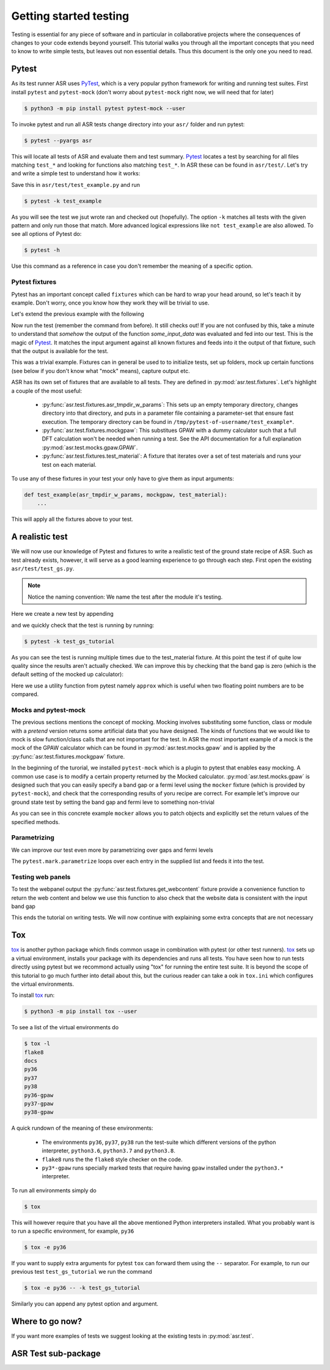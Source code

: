 .. _Testing tutorial:

=======================
Getting started testing
=======================

Testing is essential for any piece of software and in particular in
collaborative projects where the consequences of changes to your code
extends beyond yourself. This tutorial walks you through all the
important concepts that you need to know to write simple tests, but
leaves out non essential details. Thus this document is the only one
you need to read.

Pytest
======

As its test runner ASR uses PyTest_, which is a very popular python
framework for writing and running test suites. First install
``pytest`` and ``pytest-mock`` (don't worry about ``pytest-mock``
right now, we will need that for later)

.. code-block:: console

   $ python3 -m pip install pytest pytest-mock --user

To invoke pytest and run all ASR tests change directory into your
``asr/`` folder and run pytest:

.. code-block:: console

  $ pytest --pyargs asr

This will locate all tests of ASR and evaluate them and test
summary. Pytest_ locates a test by searching for all files matching
``test_*`` and looking for functions also matching ``test_*``. In ASR
these can be found in ``asr/test/``. Let's try and write a simple test
to understand how it works:

.. code-block:: python
   :caption: asr/test/test_example.py

   def test_adding_numbers():
       a = 1
       b = 2
       assert a + b == 3

Save this in ``asr/test/test_example.py`` and run

.. code-block:: console

   $ pytest -k test_example


As you will see the test we jsut wrote ran and checked out
(hopefully). The option ``-k`` matches all tests with the given
pattern and only run those that match. More advanced logical
expressions like ``not test_example`` are also allowed. To see all
options of Pytest do:

.. code-block:: console

   $ pytest -h

Use this command as a reference in case you don't remember the meaning
of a specific option.

Pytest fixtures
---------------

Pytest has an important concept called ``fixtures`` which can be hard
to wrap your head around, so let's teach it by example. Don't worry,
once you know how they work they will be trivial to use.

Let's extend the previous example with the following

.. code-block:: python
   :caption: asr/test/test_example.py

   import pytest


   @pytest.fixture()
   def some_input_data():
       return 1

   def test_adding_numbers(some_input_data):
       b = 2
       assert some_input_data + b == 3

Now run the test (remember the command from before). It still checks
out! If you are not confused by this, take a minute to understand that
`somehow` the output of the function `some_input_data` was evaluated
and fed into our test. This is the magic of Pytest_. It matches the
input argument against all known fixtures and feeds into it the output
of that fixture, such that the output is available for the test.

This was a trivial example. Fixtures can in general be used to to
initialize tests, set up folders, mock up certain functions (see below
if you don't know what "mock" means), capture output etc.

ASR has its own set of fixtures that are available to all tests. They
are defined in :py:mod:`asr.test.fixtures`. Let's highlight a couple
of the most useful:

  - :py:func:`asr.test.fixtures.asr_tmpdir_w_params`: This sets up an
    empty temporary directory, changes directory into that directory,
    and puts in a parameter file containing a parameter-set that
    ensure fast execution. The temporary directory can be found in
    ``/tmp/pytest-of-username/test_example*``.
  - :py:func:`asr.test.fixtures.mockgpaw`: This substitues GPAW with a
    dummy calculator such that a full DFT calculation won't be needed
    when running a test. See the API documentation for a full
    explanation :py:mod:`asr.test.mocks.gpaw.GPAW`.
  - :py:func:`asr.test.fixtures.test_material`: A fixture that iterates
    over a set of test materials and runs your test on each material.

To use any of these fixtures in your test your only have to give them
as input arguments:

.. code-block::

   def test_example(asr_tmpdir_w_params, mockgpaw, test_material):
       ...

This will apply all the fixtures above to your test.

A realistic test
================

We will now use our knowledge of Pytest and fixtures to write a
realistic test of the ground state recipe of ASR. Such as test already
exists, however, it will serve as a good learning experience to go
through each step. First open the existing
``asr/test/test_gs.py``.

.. note:: Notice the naming convention: We name the test after the module it's testing.

Here we create a new test by appending

.. code-block:: python
   :caption: asr/test/test_gs.py

   ...

   def test_gs_tutorial(asr_tmpdir_w_params, mockgpaw, test_material):
       from asr.gs import main

       main()
   

and we quickly check that the test is running by running:

.. code-block:: console

   $ pytest -k test_gs_tutorial

As you can see the test is running multiple times due to the
test_material fixture. At this point the test if of quite low quality
since the results aren't actually checked. We can improve this by
checking that the band gap is zero (which is the default setting of
the mocked up calculator):

.. code-block:: python
   :caption: asr/test/test_gs.py

   ...

   def test_gs_tutorial(asr_tmpdir_w_params, mockgpaw, test_material):
       from asr.gs import main

       results = main()

       assert results['gap'] == pytest.approx(0)

Here we use a utility function from pytest namely ``approx`` which is
useful when two floating point numbers are to be compared.


Mocks and pytest-mock
---------------------

The previous sections mentions the concept of mocking. Mocking involves
substituting some function, class or module with a `pretend` version
returns some artificial data that you have designed. The kinds of
functions that we would like to mock is slow function/class calls that
are not important for the test. In ASR the most important example of a
mock is the mock of the GPAW calculator which can be found in
:py:mod:`asr.test.mocks.gpaw` and is applied by the
:py:func:`asr.test.fixtures.mockgpaw` fixture.

In the beginning of the turorial, we installed ``pytest-mock`` which
is a plugin to pytest that enables easy mocking. A common use case is
to modify a certain property returned by the Mocked
calculator. :py:mod:`asr.test.mocks.gpaw` is designed such that you
can easily specify a band gap or a fermi level using the ``mocker``
fixture (which is provided by ``pytest-mock``), and check that the
corresponding results of yoru recipe are correct. For example let's
improve our ground state test by setting the band gap and fermi leve
to something non-trivial

.. code-block:: python
   :caption: asr/test/test_gs.py

   ...

   def test_gs_tutorial(asr_tmpdir_w_params, mockgpaw, mocker, test_material):
       from asr.gs import main
       from gpaw import GPAW

       mocker.patch.object(GPAW, '_get_band_gap')
       mocker.patch.object(GPAW, '_get_fermi_level')
       GPAW._get_fermi_level.return_value = 0.5
       GPAW._get_band_gap.return_value = 1
	     
       results = main()

       assert results['gap'] == pytest.approx(1)


As you can see in this concrete example ``mocker`` allows you to patch
objects and explicitly set the return values of the specified methods.

Parametrizing
-------------

We can improve our test even more by parametrizing over gaps and fermi
levels

.. code-block:: python
   :caption: asr/test/test_gs.py

   ...

   @pytest.mark.parametrize('gap', [0, 1])
   @pytest.mark.parametrize('fermi_level', [0.5, 1.5])
   def test_gs_tutorial(asr_tmpdir_w_params, mockgpaw, mocker, test_material,
                        gap, fermi_level):
       from asr.gs import main
       from gpaw import GPAW

       mocker.patch.object(GPAW, '_get_band_gap')
       mocker.patch.object(GPAW, '_get_fermi_level')
       GPAW._get_fermi_level.return_value = 0.5
       GPAW._get_band_gap.return_value = 1
	     
       results = main()

       assert results.get("efermi") == approx(fermi_level)
       if gap >= fermi_level:
           assert results.get("gap") == approx(gap)
       else:
           assert results.get("gap") == approx(0)

The ``pytest.mark.parametrize`` loops over each entry in the supplied
list and feeds it into the test.

Testing web panels
------------------

To test the webpanel output the
:py:func:`asr.test.fixtures.get_webcontent` fixture provide a
convenience function to return the web content and below we use this
function to also check that the website data is consistent with the
input band gap

.. code-block:: python
   :caption: asr/test/test_gs.py

   ...

   @pytest.mark.parametrize('gap', [0, 1])
   @pytest.mark.parametrize('fermi_level', [0.5, 1.5])
   def test_gs_tutorial(asr_tmpdir_w_params, mockgpaw, mocker,
	                get_webcontent, test_material,
                        gap, fermi_level):
       from asr.gs import main
       from gpaw import GPAW

       mocker.patch.object(GPAW, '_get_band_gap')
       mocker.patch.object(GPAW, '_get_fermi_level')
       GPAW._get_fermi_level.return_value = 0.5
       GPAW._get_band_gap.return_value = 1
	     
       results = main()

       assert results.get("efermi") == approx(fermi_level)
       if gap >= fermi_level:
           assert results.get("gap") == approx(gap)
       else:
           assert results.get("gap") == approx(0)

       content = get_webcontent()
       assert f'<td>Bandgap</td><td>{gap:0.2f}eV</td>' in content

This ends the tutorial on writing tests. We will now continue with
explaining some extra concepts that are not necessary

Tox
===

tox_ is another python package which finds common usage in combination
with pytest (or other test runners). tox_ sets up a virtual
environment, installs your package with its dependencies and runs all
tests. You have seen how to run tests directly using pytest but we
recommond actually using "tox" for running the entire test suite. It
is beyond the scope of this tutorial to go much further into detail
about this, but the curious reader can take a ook in ``tox.ini`` which
configures the virtual environments.

To install tox_ run:

.. code-block:: console

   $ python3 -m pip install tox --user

To see a list of the virtual environments do

.. code-block:: console

   $ tox -l
   flake8
   docs
   py36
   py37
   py38
   py36-gpaw
   py37-gpaw
   py38-gpaw

A quick rundown of the meaning of these environments:

  - The environments ``py36``, ``py37``, ``py38`` run the test-suite
    which different versions of the python interpreter, ``python3.6``,
    ``python3.7`` and ``python3.8``.
  - ``flake8`` runs the the ``flake8`` style checker on the code.
  - ``py3*-gpaw`` runs specially marked tests that require having
    ``gpaw`` installed under the ``python3.*`` interpreter.

To run all environments simply do

.. code-block:: console

   $ tox

This will however require that you have all the above mentioned Python
interpreters installed. What you probably want is to run a specific
environment, for example, ``py36``

.. code-block:: console

   $ tox -e py36

If you want to supply extra arguments for pytest ``tox`` can forward
them using the ``--`` separator. For example, to run our previous test
``test_gs_tutorial`` we run the command

.. code-block:: console

   $ tox -e py36 -- -k test_gs_tutorial

Similarly you can append any pytest option and argument.

Where to go now?
================

If you want more examples of tests we suggest looking at the existing
tests in :py:mod:`asr.test`.

ASR Test sub-package
====================

.. _PyTest: https://docs.pytest.org/en/latest/
.. _tox: https://tox.readthedocs.io/en/latest/
